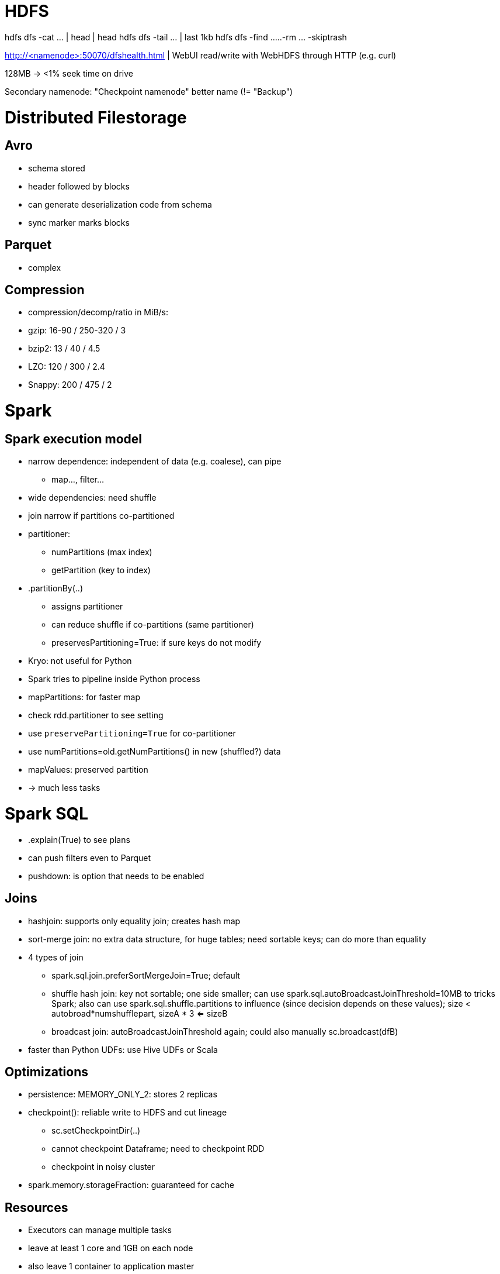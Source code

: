 = HDFS

hdfs dfs -cat ... | head  | head
hdfs dfs -tail ...        | last 1kb
hdfs dfs -find ...
..-rm ... -skiptrash

http://<namenode>:50070/dfshealth.html   | WebUI
read/write with WebHDFS through HTTP (e.g. curl)

128MB -> <1% seek time on drive

Secondary namenode: "Checkpoint namenode" better name (!= "Backup")

= Distributed Filestorage

== Avro
* schema stored
* header followed by blocks
* can generate deserialization code from schema
* sync marker marks blocks

== Parquet
* complex

== Compression
* compression/decomp/ratio in MiB/s:
  * gzip: 16-90 / 250-320 / 3
  * bzip2: 13 / 40 / 4.5
  * LZO: 120 / 300 / 2.4
  * Snappy: 200 / 475 / 2

= Spark

== Spark execution model
* narrow dependence: independent of data (e.g. coalese), can pipe
** map..., filter...
* wide dependencies: need shuffle
* join narrow if partitions co-partitioned
* partitioner:
** numPartitions (max index)
** getPartition (key to index)
* .partitionBy(..)
** assigns partitioner
** can reduce shuffle if co-partitions (same partitioner)
** preservesPartitioning=True: if sure keys do not modify
* Kryo: not useful for Python
* Spark tries to pipeline inside Python process
* mapPartitions: for faster map
* check rdd.partitioner to see setting
* use `preservePartitioning=True` for co-partitioner
* use numPartitions=old.getNumPartitions() in new (shuffled?) data
* mapValues: preserved partition
* -> much less tasks

= Spark SQL
* .explain(True) to see plans
* can push filters even to Parquet
* pushdown: is option that needs to be enabled

== Joins

* hashjoin: supports only equality join; creates hash map
* sort-merge join: no extra data structure, for huge tables; need sortable keys; can do more than equality
* 4 types of join
** spark.sql.join.preferSortMergeJoin=True; default
** shuffle hash join: key not sortable; one side smaller; can use spark.sql.autoBroadcastJoinThreshold=10MB to tricks Spark; also can use spark.sql.shuffle.partitions to influence (since decision depends on these values); size < autobroad*numshufflepart, sizeA * 3 <= sizeB
** broadcast join: autoBroadcastJoinThreshold again; could also manually sc.broadcast(dfB)
* faster than Python UDFs: use Hive UDFs or Scala

== Optimizations
* persistence: MEMORY_ONLY_2: stores 2 replicas
* checkpoint(): reliable write to HDFS and cut lineage
** sc.setCheckpointDir(..)
** cannot checkpoint Dataframe; need to checkpoint RDD
** checkpoint in noisy cluster
* spark.memory.storageFraction: guaranteed for cache

== Resources
* Executors can manage multiple tasks
* leave at least 1 core and 1GB on each node
* also leave 1 container to application master
* use 5 cores per executor (due to HDFS reading)
* use 90% of memory since off-heap

== Dynamic allocation
* since Spark usually uses long running containers
* spark.dynamicAllocation.enabled=true
* spark.dynamicAllocation.executorIdleTimeout=60s
* spark.dynamicAllocation.cachedExecutorIdleTimeout=infinity -> need to lower this! otherwise cached data executors always stay
* min/maxExecutors
* shuffles will be lost with executors -> o YARN: spark.shuffle.service.enabled=ture, yarn.nodemanager.aux-service

= Other
* register udf for  SQL: spark.udf.register
* F.unix_timestamp(.., <format>)
* .astype("timestamp")

= Hive
* at Facebook on HDFS
* now also S3, HBase
* execution with Spark, Tez
* metadata: not in HDFS, since random access
* "default" database if not given
* create table ... location ...; from existing file
* Hive uses ^A for separator by default
* table "managed" (hive may delete) or "external" (hive would only remove metadata)
* "temporary" table removed after session closed
* -> use "create external table ..." for existing file
* field delim ^A, collection items ^B, map keys ^C, line termination \n
* can have complex types: containers, maps, arbitrary nesting, ... (uses ^B, ^C delim)
* array: val1 ^B val2 ^B ...
* map: key1 ^C val1 ^B key2 ^C val2 ^B ...
* "stored as ..." better format than text file
* = Hive DDL
* Hive only schema on *read* (no validation on write)
* "load data local ..." -> added to existing file or files overwritten (use "overwrite" to clear existing files)
* "sort by": only within files (one worker), "order by": total ordering
* regex through "serde"
* "view": only metainfo; datatypes automatically detected; read-only
* CAST: Create As Select from Table
* "show functions;" ~200 fcts; "describe function ..."
* UDF, UDAF aggregate
* UDTF table generating (e.g. explode into rows; explode, json_tuple, parse_url_tuple, posexplode, stack)
* PTF (many to many)
* can write own in Java
* Hive streaming: re-use Hadoop streaming scripts; use in Hive
* Hive PTF Window functions: Partitioned Table Functions
** many-to-many, rolling window
** basically Window functions

== Hive optimizations

=== Partitioning in HDFS
** `PARTIIONED BY`
** less reading
** can have nested folder structure
** dynamic partition possible (last of all selected cols)
** can overwrite some partition only (partitioned columns need to be at end of select, and need to be correct order)
** param hive.exec.max.dynamic.partition, ~.pernode, hive.exec.max.created.files
** hive.error.on.empty.partition=true
** `CLUSTERTED BY ... INTO .. BUCKETS`, SORTED BY
* can `TABLESAMPLE` to sample
* schema on read
* hive.enforce.bucketing=true

=== Map-side joins
* if small table
* ...

=== Data skew
* `SKEWED BY`
* see video

== Row-column oriented files
* RCFile
* some rows together stored column wise -> compression
* -> ORC better


